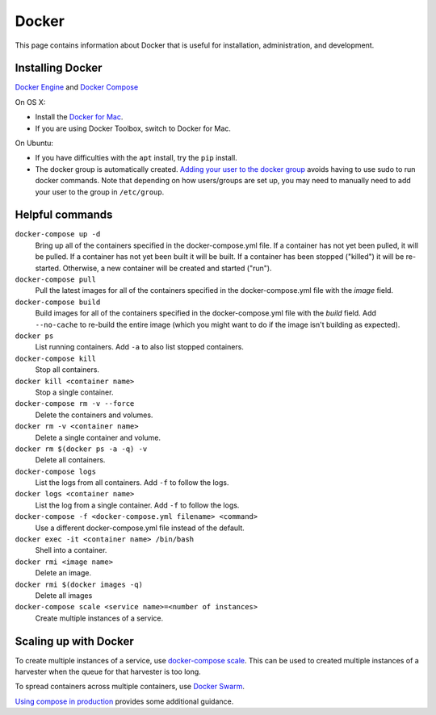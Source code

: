 ========
 Docker
========

This page contains information about Docker that is useful for installation,
administration, and development.

.. _docker-installing:

-------------------
 Installing Docker
-------------------

`Docker Engine <https://www.docker.com/>`_ and `Docker Compose <https://docs.docker.com/compose/>`_

On OS X:

* Install the `Docker for Mac <https://www.docker.com/products/docker#/mac>`_.
* If you are using Docker Toolbox, switch to Docker for Mac.

On Ubuntu:

* If you have difficulties with the ``apt`` install, try the ``pip`` install.
* The docker group is automatically created. `Adding your user to the docker
  group <https://docs.docker.com/v1.8/installation/ubuntulinux/#create-a-docker-group>`_
  avoids having to use sudo to run docker commands. Note that depending on how
  users/groups are set up, you may need to manually need to add your user to the
  group in ``/etc/group``.

.. _docker-helpful:

------------------
 Helpful commands
------------------

``docker-compose up -d``
    Bring up all of the containers specified in the docker-compose.yml file. If a container has not yet been pulled,
    it will be pulled. If a container has not yet been built it will be built. If a container has been stopped ("killed")
    it will be re-started. Otherwise, a new container will be created and started ("run").

``docker-compose pull``
    Pull the latest images for all of the containers specified in the docker-compose.yml file with the `image` field.

``docker-compose build``
    Build images for all of the containers specified in the docker-compose.yml file with the `build` field. Add ``--no-cache``
    to re-build the entire image (which you might want to do if the image isn't building as expected).

``docker ps``
    List running containers. Add ``-a`` to also list stopped containers.

``docker-compose kill``
    Stop all containers.

``docker kill <container name>``
    Stop a single container.

``docker-compose rm -v --force``
    Delete the containers and volumes.

``docker rm -v <container name>``
    Delete a single container and volume.

``docker rm $(docker ps -a -q) -v``
    Delete all containers.

``docker-compose logs``
    List the logs from all containers. Add ``-f`` to follow the logs.

``docker logs <container name>``
    List the log from a single container. Add ``-f`` to follow the logs.

``docker-compose -f <docker-compose.yml filename> <command>``
    Use a different docker-compose.yml file instead of the default.

``docker exec -it <container name> /bin/bash``
    Shell into a container.

``docker rmi <image name>``
    Delete an image.

``docker rmi $(docker images -q)``
    Delete all images

``docker-compose scale <service name>=<number of instances>``
    Create multiple instances of a service.


------------------------
 Scaling up with Docker
------------------------
To create multiple instances of a service, use `docker-compose scale <https://docs.docker.com/compose/reference/scale/>`_.
This can be used to created multiple instances of a harvester when the queue for
that harvester is too long.

To spread containers across multiple containers, use `Docker Swarm <https://docs.docker.com/swarm/overview/>`_.

`Using compose in production <https://docs.docker.com/compose/production/>`_ provides
some additional guidance.